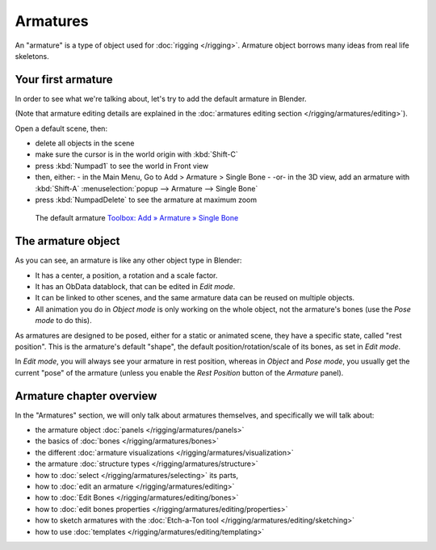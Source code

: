 
..    TODO/Review: {{review
   |text=This page is not in good shape.
         Redundant to the introduction page and the how to's should be in the tutorial section.
   }} .


*********
Armatures
*********

An "armature" is a type of object used for :doc:`rigging </rigging>`.
Armature object borrows many ideas from real life skeletons.


Your first armature
===================

In order to see what we're talking about, let's try to add the default armature in Blender.

(Note that armature editing details are explained in the
:doc:`armatures editing section </rigging/armatures/editing>`).

Open a default scene, then:

- delete all objects in the scene
- make sure the cursor is in the world origin with :kbd:`Shift-C`
- press :kbd:`Numpad1` to see the world in Front view
- then, either:
  - in the Main Menu, Go to Add > Armature > Single Bone
  - -or- in the 3D view, add an armature with :kbd:`Shift-A` :menuselection:`popup --> Armature --> Single Bone`
- press :kbd:`NumpadDelete` to see the armature at maximum zoom


.. figure:: /images/ManRiggingDefaultArmature2.5.jpg
   :width: 500px
   :figwidth: 500px

   The default armature
   `Toolbox: Add » Armature » Single Bone <http://wiki.blender.org/index.php/File:ManRiggingAddArmature2.5>`__


The armature object
===================

As you can see, an armature is like any other object type in Blender:

- It has a center, a position, a rotation and a scale factor.
- It has an ObData datablock, that can be edited in *Edit mode*.
- It can be linked to other scenes, and the same armature data can be reused on multiple objects.
- All animation you do in *Object mode* is only working on the whole object,
  not the armature's bones (use the *Pose mode* to do this).

As armatures are designed to be posed, either for a static or animated scene,
they have a specific state, called "rest position". This is the armature's default "shape",
the default position/rotation/scale of its bones, as set in *Edit mode*.

In *Edit mode*, you will always see your armature in rest position,
whereas in *Object* and *Pose mode*,
you usually get the current "pose" of the armature
(unless you enable the *Rest Position* button of the *Armature* panel).


Armature chapter overview
=========================

In the "Armatures" section, we will only talk about armatures themselves,
and specifically we will talk about:

- the armature object :doc:`panels </rigging/armatures/panels>`
- the basics of :doc:`bones </rigging/armatures/bones>`
- the different :doc:`armature visualizations </rigging/armatures/visualization>`
- the armature :doc:`structure types </rigging/armatures/structure>`
- how to :doc:`select </rigging/armatures/selecting>` its parts,
- how to :doc:`edit an armature </rigging/armatures/editing>`
- how to :doc:`Edit Bones </rigging/armatures/editing/bones>`
- how to :doc:`edit bones properties </rigging/armatures/editing/properties>`
- how to sketch armatures with the :doc:`Etch-a-Ton tool </rigging/armatures/editing/sketching>`
- how to use :doc:`templates </rigging/armatures/editing/templating>`


